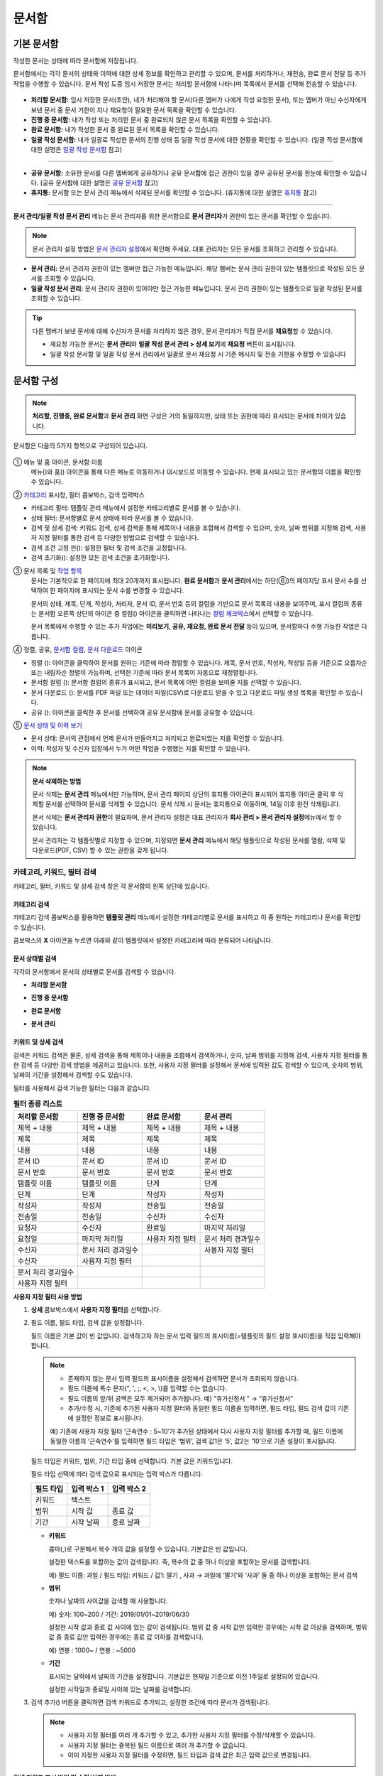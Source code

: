 .. _documents:

==========
문서함
==========

------------------
기본 문서함
------------------


작성한 문서는 상태에 따라 문서함에 저장됩니다.

문서함에서는 각각 문서의 상태와 이력에 대한 상세 정보를 확인하고 관리할 수 있으며, 문서를 처리하거나, 재전송, 완료 문서 전달 등 추가 작업을 수행할 수 있습니다. 문서 작성 도중 임시 저장한 문서는 처리할 문서함에 나타나며 목록에서 문서를 선택해 전송할 수 있습니다.

.. figure:: resources/document_inbox.png
   :alt: 문서함 메뉴
   :width: 700px


-  **처리할 문서함:** 임시 저장한 문서(초안), 내가 처리해야 할 문서(다른 멤버가 나에게 작성 요청한 문서), 또는 멤버가 아닌 수신자에게 보낸 문서 중 문서 기한이 지나 재요청이 필요한 문서 목록을 확인할 수 있습니다.

-  **진행 중 문서함:** 내가 작성 또는 처리한 문서 중 완료되지 않은 문서 목록을 확인할 수 있습니다.

-  **완료 문서함:** 내가 작성한 문서 중 완료된 문서 목록을 확인할 수 있습니다.

-  **일괄 작성 문서함:** 내가 일괄로 작성한 문서의 진행 상태 등 일괄 작성 문서에 대한 현황을 확인할 수 있습니다. (일괄 작성 문서함에 대한 설명은 `일괄 작성 문서함 <#bulksend-documents>`__\  참고)

--------------------------

- **공유 문서함:** 소유한 문서를 다른 멤버에게 공유하거나 공유 문서함에 접근 권한이 있을 경우 공유된 문서를 한눈에 확인할 수 있습니다. (공유 문서함에 대한 설명은 `공유 문서함 <#shared-documents>`__\  참고)

- **휴지통:** 문서함 또는 문서 관리 메뉴에서 삭제된 문서를 확인할 수 있습니다. (휴지통에 대한 설명은 `휴지통 <#trash>`__\  참고)

-------------------------

**문서 관리/일괄 작성 문서 관리** 메뉴는 문서 관리자를 위한 문서함으로 **문서 관리자**\ 가 권한이 있는 문서를 확인할 수 있습니다.

.. note::

   문서 관리자 설정 방법은  `문서 관리자 설정 <chapter2.html#docmanager-permissions>`__\ 에서 확인해 주세요. 대표 관리자는 모든 문서를 조회하고 관리할 수 있습니다.


-  **문서 관리:** 문서 관리자 권한이 있는 멤버만 접근 가능한 메뉴입니다. 해당 멤버는 문서 관리 권한이 있는 템플릿으로 작성된 모든 문서를 조회할 수 있습니다.

-  **일괄 작성 문서 관리:** 문서 관리자 권한이 있어야만 접근 가능한 메뉴입니다. 문서 관리 권한이 있는 템플릿으로 일괄 작성된 문서를 조회할 수 있습니다. 


.. tip::

   다른 멤버가 보낸 문서에 대해 수신자가 문서를 처리하지 않은 경우, 문서 관리자가 직접 문서를 **재요청**\ 할 수 있습니다. 

   - 재요청 가능한 문서는 **문서 관리**\ 와 **일괄 작성 문서 관리 > 상세 보기**\ 에 **재요청** 버튼이 표시됩니다.
   - 일괄 작성 문서함 및 일괄 작성 문서 관리에서 일괄로 문서 재요청 시 기존 메시지 및 전송 기한을 수정할 수 있습니다





---------------
문서함 구성
---------------

.. note::

   **처리할, 진행중, 완료 문서함**\ 과 **문서 관리** 화면 구성은 거의 동일하지만, 상태 또는 권한에 따라 표시되는 문서에 차이가 있습니다.


문서함은 다음의 5가지 항목으로 구성되어 있습니다.


.. figure:: resources/inbox_layout.png
   :alt: 문서함 형태
   :width: 700px


① 메뉴 및 홈 아이콘, 문서함 이름
   메뉴(|image2|)와 홈(|image3|) 아이콘을 통해 다른 메뉴로 이동하거나 대시보드로 이동할 수 있습니다. 현재 표시되고 있는 문서함의 이름을
   확인할 수 있습니다.

②  `카테고리 <#category>`__ 표시창, 필터 콤보박스, 검색 입력박스
   
- 카테고리 필터: 템플릿 관리 메뉴에서 설정한 카테고리별로 문서를 볼 수 있습니다.

- 상태 필터: 문서함별로 문서 상태에 따라 문서를 볼 수 있습니다.

- 검색 및 상세 검색: 키워드 검색, 상세 검색을 통해 제목이나 내용을 조합해서 검색할 수 있으며, 숫자, 날짜 범위를 지정해 검색, 사용자 지정 필터를 통한 검색 등 다양한 방법으로 검색할 수 있습니다.

- 검색 조건 고정 핀(|image18|): 설정한 필터 및 검색 조건을 고정합니다.

- 검색 초기화(|image19|): 설정한 모든 검색 조건을 초기화합니다. 

③ 문서 목록 및 `작업 항목 <#additional-work>`__
   문서는 기본적으로 한 페이지에 최대 20개까지 표시됩니다. **완료 문서함**\ 과 **문서 관리**\ 에서는 하단(⑥)의 페이지당 표시 문서 수를 선택하여 한 페이지에 표시되는 문서 수를 변경할 수 있습니다. 

   문서의 상태, 제목, 단계, 작성자, 처리자, 문서 ID, 문서 번호 등의 컬럼을 기반으로 문서 목록의 내용을 보여주며, 표시 컬럼의 종류는 문서함 오른쪽 상단의 아이콘 중 컬럼(|image4|) 아이콘을 클릭하면 나타나는 `컬럼 체크박스 <#document-column>`__\ 에서 선택할 수 있습니다. 

   문서 목록에서 수행할 수 있는 추가 작업에는 **미리보기, 공유, 재요청, 완료 문서 전달** 등이 있으며, 문서함마다 수행 가능한 작업은 다릅니다. 


④ 정렬, 공유, `문서함 컬럼 <#document-column>`__, `문서 다운로드 <#document-download>`__ 아이콘

- 정렬 (|image20|): 아이콘을 클릭하여 문서를 원하는 기준에 따라 정렬할 수 있습니다. 제목, 문서 번호, 작성자, 작성일 등을 기준으로 오름차순 또는 내림차순 정렬이 가능하며, 선택한 기준에 따라 문서 목록이 자동으로 재정렬됩니다. 

- 문서함 컬럼 (|image4|): 문서함 컬럼의 종류가 표시되고, 문서 목록에 어떤 컬럼을 보여줄 지를 선택할 수 있습니다.

- 문서 다운로드 (|image5|): 문서를 PDF 파일 또는 데이터 파일(CSV)로 다운로드 받을 수 있고 다운로드 파일 생성 목록을 확인할 수 있습니다. 
   
- 공유 (|image1|): 아이콘을 클릭한 후 문서를 선택하여 공유 문서함에 문서를 공유할 수 있습니다.


⑤ `문서 상태 및 이력 보기 <#history>`__

- 문서 상태: 문서의 관점에서 언제 문서가 만들어지고 처리되고 완료되었는 지를 확인할 수 있습니다.

- 이력: 작성자 및 수신자 입장에서 누가 어떤 작업을 수행했는 지를 확인할 수 있습니다.


.. note::

   **문서 삭제하는 방법**

   문서 삭제는 **문서 관리** 메뉴에서만 가능하며, 문서 관리 페이지 상단의 휴지통 아이콘이 표시되어 휴지통 아이콘 클릭 후 삭제할 문서를 선택하여 문서를 삭제할 수 있습니다. 문서 삭제 시 문서는 휴지통으로 이동하며, 14일 이후 완전 삭제됩니다.

   문서 삭제는 **문서 관리자 권한**\ 이 필요하며, 문서 관리자 설정은 대표 관리자가 **회사 관리 > 문서 관리자 설정**\ 메뉴에서 할 수 있습니다.

   문서 관리자는 각 템플릿별로 지정할 수 있으며, 지정되면 **문서 관리** 메뉴에서 해당 템플릿으로 작성된 문서를 열람, 삭제 및 다운로드(PDF, CSV) 할 수 있는 권한을 갖게 됩니다.


.. _category:

카테고리, 키워드, 필터 검색
~~~~~~~~~~~~~~~~~~~~~~~~~~~~~

카테고리, 필터, 키워드 및 상세 검색 창은 각 문서함의 왼쪽 상단에 있습니다.


카테고리 검색
-------------------

카테고리 검색 콤보박스를 활용하면 **템플릿 관리** 메뉴에서 설정한 카테고리별로 문서를 표시하고 이 중 원하는 카테고리나 문서를 확인할 수 있습니다.

콤보박스의 **X** 아이콘을 누르면 아래와 같이 템플릿에서 설정한 카테고리에 따라 분류되어 나타납니다.

.. figure:: resources/category_search.png
   :alt: 카테고리 검색 콤보박스
   :width: 500px


문서 상태별 검색
------------------------

각각의 문서함에서 문서의 상태별로 문서를 검색할 수 있습니다.

-  **처리할 문서함**

|image6|

-  **진행 중 문서함**

|image7|

-  **완료 문서함**

|image8|

-  **문서 관리**

|image9|



키워드 및 상세 검색
-----------------------------

검색은 키워드 검색은 물론, 상세 검색을 통해 제목이나 내용을 조합해서 검색하거나, 숫자, 날짜 범위를 지정해 검색, 사용자 지정 필터를 통한 검색 등 다양한 검색 방법을 제공하고 있습니다. 또한, 사용자 지정 필터를 설정해서 문서에 입력된 값도 검색할 수 있으며, 숫자의 범위, 날짜의 기간을 설정해서 검색할 수도 있습니다.

필터를 사용해서 검색 가능한 필터는 다음과 같습니다.

.. table:: **필터 종류 리스트**

   =================== ==================== =================== ===================
   처리할 문서함         진행 중 문서함         완료 문서함          문서 관리
   =================== ==================== =================== ===================
   제목 + 내용           제목 + 내용          제목 + 내용          제목 + 내용
   제목                  제목                 제목                제목
   내용                 내용                 내용                내용
   문서 ID              문서 ID              문서 ID             문서 ID 
   문서 번호            문서 번호            문서 번호            문서 번호
   템플릿 이름          템플릿 이름          단계                 단계
   단계                 단계                 작성자               작성자
   작성자               작성자                전송일               전송일
   전송일               전송일                수신자               수신자
   요청자               수신자               완료일                마지막 처리일
   요청일               마지막 처리일         사용자 지정 필터     문서 처리 경과일수                      
   수신자               문서 처리 경과일수                         사용자 지정 필터 
   수신자               사용자 지정 필터
   문서 처리 경과일수    
   사용자 지정 필터                                                    
   =================== ==================== =================== ===================

**사용자 지정 필터 사용 방법**

1. **상세** 콤보박스에서 **사용자 지정 필터**\ 를 선택합니다.

   |image10|

2. 필드 이름, 필드 타입, 검색 값을 설정합니다.

   필드 이름은 기본 값이 빈 값입니다. 검색하고자 하는 문서 입력 필드의 표시이름(=템플릿의 필드 설정 표시이름)을 직접 입력해야 합니다.

   .. note::

      - 존재하지 않는 문서 입력 필드의 표시이름을 설정해서 검색하면 문서가 조회되지 않습니다.

      - 필드 이름에 특수 문자(", ', ;, <, >, \\)를 입력할 수는 없습니다.

      - 필드 이름의 앞/뒤 공백은 모두 제거되어 추가됩니다. 예) “휴가신청서 ” → “휴가신청서”

      - 추가/수정 시, 기존에 추가된 사용자 지정 필터와 동일한 필드 이름을 입력하면, 필드 타입, 필드 검색 값이 기존에 설정한 정보로 표시됩니다.

      예) 기존에 사용자 지정 필터 ‘근속연수 : 5~10’가 추가된 상태에서 다시 사용자 지정 필터를 추가할 때, 필드 이름에 동일한 이름의 ‘근속연수’를 입력하면 필드 타입은 ‘범위’, 검색 값1은 ‘5’, 값2는 ‘10’으로 기존 설정이 표시됩니다.

   필드 타입은 키워드, 범위, 기간 타입 중에 선택합니다. 기본 값은 키워드입니다.

   필드 타입 선택에 따라 검색 값으로 표시되는 입력 박스가 다릅니다.

   ========= ============= =============
   필드 타입  입력 박스 1    입력 박스 2
   ========= ============= =============
   키워드     텍스트       
   범위       시작 값        종료 값
   기간       시작 날짜      종료 날짜
   ========= ============= =============


   -  **키워드**

      콤마(,)로 구분해서 복수 개의 값을 설정할 수 있습니다. 기본값은 빈 값입니다.

      설정한 텍스트를 포함하는 값이 검색됩니다. 즉, 복수의 값 중 하나 이상을 포함하는 문서를 검색합니다.

      예) 필드 이름: 과일 / 필드 타입: 키워드 / 값1: 딸기 , 사과 → 과일에 ‘딸기’와 ‘사과’ 둘 중 하나 이상을 포함하는 문서 검색

   -  **범위**

      숫자나 날짜의 사이값을 검색할 때 사용합니다. 

      예) 숫자: 100~200 / 기간: 2019/01/01~2019/06/30

      설정한 시작 값과 종료 값 사이에 있는 값이 검색됩니다. 범위 값 중 시작 값만 입력한 경우에는 시작 값 이상을 검색하며, 범위 값 중 종료
      값만 입력한 경우에는 종료 값 이하를 검색합니다. 

      예) 연봉 : 1000~ / 연봉 : ~5000

   -  **기간**

      표시되는 달력에서 날짜의 기간을 설정합니다. 기본값은 현재일 기준으로 이전 1주일로 설정되어 있습니다.

      설정한 시작일과 종료일 사이에 있는 날짜를 검색합니다.

3. 검색 추가(|image11|) 버튼을 클릭하면 검색 키워드로 추가되고, 설정한 조건에 따라 문서가 검색됩니다.

   .. note::

      - 사용자 지정 필터를 여러 개 추가할 수 있고, 추가한 사용자 지정 필터를 수정/삭제할 수 있습니다.

      - 사용자 지정 필터는 중복된 필드 이름으로 여러 개 추가할 수 없습니다.

      - 이미 지정한 사용자 지정 필터를 수정하면, 필드 타입과 검색 값은 최근 입력 값으로 변경됩니다.



**검색 키워드 표시 방법 및 수정/삭제 방법**

1. 검색 키워드는 **필드 이름 : 값**\ 의 형식으로 다음과 같이 추가됩니다.

   -  키워드: “근무형태 : 정규직 , 계약직”

   -  범위: “근속연수 : 5~10”

   -  기간: “근로계약기간_년월일 : 2018-01-01~2018-12-31“

2. 추가한 검색 키워드를 선택해서 사용자 지정 필터를 수정합니다. 
   수정 시에는 상세 검색 필터 항목이 “사용자 지정 필터”로 변경되고 선택한 필터의 필드 이름, 필드 타입, 검색 값이 표시됩니다.

3. 추가한 검색 키워드는 오른쪽의 **X**\ 아이콘을 클릭해 삭제합니다.


.. _additional_work:

문서함별 작업 항목
~~~~~~~~~~~~~~~~~~

각 문서함의 목록에서 수행할 수 있는 추가 작업에는 미리보기, 재요청, 완료 문서 전달 등이 있습니다.


-  **처리할 문서함**

   편집, 검토하기, 재요청, 미리보기, 수정, 취소, 공유, 완료 문서 전달 설정, 다운로드를 할 수 있습니다. 
   *반려된 문서 및 초안 문서는 삭제 가능합니다. 

-  **진행 중 문서함**

   재요청, 미리보기, 수정, 취소, 공유, 완료 문서 전달 설정, 다운로드를 할 수 있습니다.

-  **완료 문서함**

   미리보기, 공유, 새 문서 작성, 전달(완료 문서), 리마인더 설정, 다운로드를 할 수 있습니다.

-  **문서 관리**

   미리보기, 취소, 완료 문서 전달, 삭제, 새 문서 작성, 다운로드 및 문서를 삭제할 수 있습니다. 문서는 **문서 관리**\ 에서만 삭제할 수 있습니다.


.. _history:

상태 및 이력보기
~~~~~~~~~~~~~~~~

문서함 목록에서 문서를 선택하면 해당 문서의 상태와 이력을 화면 오른쪽에서 확인할 수 있습니다.

-  **문서 상태**\ : 워크플로우 단계별로 문서가 언제, 누구에 의해 작성/처리되었는지 표시

-  **이력**\ : 작성자 및 수신자 관점에서 시간 순으로 누가 어떤 작업을 수행했는지 표시

   .. figure:: resources/document_status.png
      :alt: 문서 상태 탭
      :width: 500px




.. _document_download:

문서 다운로드
~~~~~~~~~~~~~~~~

eformsign에서 작성된 문서는 **PDF로 다운로드**\ 하거나 입력된 내용을 포함한 문서 **데이터 파일**\ 을 별도로 다운로드할 수 있습니다. 

.. note::

   💡 **데이터 파일이란?**

   문서 내 입력된 내용을 포함하여 문서 제목, 문서 ID, 수신자 등 문서 메타데이터를 확인할 수 있는 파일로 CSV 파일 형식으로 다운로드됩니다. 

PDF 파일로 다운로드 
-------------------------------


1. **문서함/문서 관리** 메뉴에서 문서 다운로드(|image12|) 아이콘을 클릭합니다.
2. 문서 목록 왼쪽에 표시된 체크박스를 선택하여 다운로드할 문서를 선택합니다.
3. **문서 다운로드** 버튼을 클릭합니다.
4. 문서 다운로드 팝업에서 **감사추적증명서 포함** 여부를 선택하고 **다운로드** 버튼을 클릭합니다.

.. figure:: resources/download_popup.png
   :alt: 문서 다운로드 팝업
   :width: 400px

.. tip::

   💡 **문서 PDF 파일 20개 이상 다운로드하는 방법**

   문서함에는 기본 20개의 문서가 목록에 표시되며, 문서 다운로드 시에도 기본 20개 단위로 다운로드됩니다.
   아래의 방법을 활용하시면 최대 100건의 문서를 한번에 다운로드할 수 있습니다. 

   1. **문서함/문서 관리** 메뉴의 화면 하단에서 목록에 표시되는 문서 개수를 선택할 수 있습니다.

   .. figure:: resources/document-list-100.png
      :alt: 문서함 목록 100개씩 보기
      :width: 700px


   2. **50개씩 보기** 또는 **100개씩 보기**\ 를 선택합니다. 

   3. 오른쪽 상단의 문서 다운로드(|image12|) 아이콘을 클릭합니다.
   4. 문서 목록 왼쪽에 표시된 체크박스를 모두 선택한 후 **문서 다운로드** 버튼을 클릭합니다.
   5. 문서 다운로드 팝업에서 **감사추적증명서 포함** 여부를 선택하고 파일명을 입력한 후 **생성하기** 버튼을 클릭합니다.
   6. **다운로드 파일 생성 목록** 팝업에서 **새로 고침**\ 을 클릭합니다. 

   .. figure:: resources/document-download-popup.png
      :alt: 문서 다운로드 생성 목록1
      :width: 600px

   7. 다운로드 버튼이 활성화된 것을 확인할 수 있습니다. **다운로드** 버튼을 클릭하면 문서가 다운로드됩니다.

   .. figure:: resources/document-download-popup1.png
      :alt: 문서 다운로드 생성 목록2
      :width: 600px

   ❗ 20개 이상의 문서를 PDF 파일로 다운로드할 경우, 다운로드 파일 생성 목록(|image17|)에서 다운로드 및 확인할 수 있습니다. 




데이터 파일 다운로드
-------------------------------


1. **완료 문서함/문서 관리** 메뉴에서 데이터 파일 생성(|image14|) 아이콘을 클릭합니다.
2. 문서 목록 왼쪽에 표시된 체크박스를 선택하여 다운로드할 문서를 선택합니다.
3. **데이터 파일 생성** 버튼을 클릭합니다.
4. **데이터 파일 생성** 팝업에서 문서 정보와 입력 항목을 선택하고 파일명 및 비밀번호를 입력합니다.

   - **문서 정보:** 문서 제목, 문서 ID, 문서 번호, 단계, 작성자 등 문서에 대한 기본 정보를 선택합니다. 
   - **입력 항목:** 선택한 문서에 포함된 모든 입력 항목의 목록(최대 512개)이 표시됩니다. 데이터를 추출할 입력 항목을 선택하거나 입력된 모든 데이터를 다운로드하려면 모두 선택을 선택합니다.  

.. figure:: resources/cvs_file_popup.png
   :alt: 데이터파일 생성 팝업
   :width: 400px

5. **생성** 버튼을 클릭합니다.

6. **다운로드 파일 생성 목록** 팝업에서 왼쪽 하단의 새로 고침을 클릭하면 **다운로드** 버튼이 활성화됩니다. **다운로드**\ 를 클릭하면 파일이 다운로드됩니다. 
   *데이터 용량에 따라 파일 생성 시 시간이 소요될 수 있습니다.
 
   .. figure:: resources/cvs_file_list_popup.png
      :alt: 데이터파일 생성 목록 팝업
      :width: 600px


.. note::

   **다운로드 파일 생성 목록**

   다운로드 파일 생성 목록(|image17|) 아이콘을 클릭하면 이미 생성된 파일, 생성 중인 파일 목록을 확인할 수 있습니다. 
   파일이 생성 중일 경우 중도에 취소할 수 있으며, 생성 완료된 문서는 목록에서 다시 다운로드하거나 삭제할 수 있습니다. 다운로드 파일은 생성된 후 7일 이내에 언제든지 다시 다운로드할 수 있으며, 7일 후에는 자동 삭제됩니다. 

   .. figure:: resources/cvs_file_list_popup1.png
      :alt: 데이터파일 생성 목록 팝업
      :width: 600px


.. tip::

   **일괄 작성 문서함/일괄 작성 문서 관리에서 문서 다운로드하기**

   일괄 작성으로 보낸 문서는 일괄 작성 문서함에서 다운로드할 수 있습니다.

   1. **일괄 작성 문서함** 목록에서 다운로드할 문서의 **상세 보기**\ 를 클릭합니다.

   2. 다운로드할 문서를 목록에서 선택한 후 **문서 다운로드** 또는 **데이터 파일 생성**\ 을 클릭합니다. 

   .. figure:: resources/bulksend_download.png
      :alt: 데이터파일 생성 목록 팝업
      :width: 700px



.. _set_reminder:

리마인더 설정하기
~~~~~~~~~~~~~~~~~~~~~~~~~~~~~

완료 문서함에서는 문서에 대한 리마인더가 필요한 경우 알림을 설정할 수 있습니다. 예를 들어, 갱신 계약이 필요한 경우 갱신일자가 도래했음을 알려주는 알림을 설정할 수 있습니다. 

1. 완료 문서함으로 이동합니다.
2. 리마인더를 설정할 문서 제목 아래 리마인더 설정 버튼을 클릭합니다.

   .. figure:: resources/set_reminder.png
      :alt: 완료문서함-리마인더 설정
      :width: 600px

3. 리마인더 알림 설정 팝업에서 알림일, 메시지, 수신자를 설정합니다. 수신자는 그룹 또는 멤버만 선택할 수 있습니다.

   .. figure:: resources/set_reminder_popup.png
      :alt: 리마인더 설정 팝업
      :width: 500px

4. 저장 버튼을 클릭하면 리마인더 설정이 완료됩니다.
5. 설정된 알림은 설정된 시간에 수신자의 이메일로 전송됩니다.

.. note::

   리마인더가 설정된 경우 문서 제목 아래 버튼명이 **리마인더 수정**\ 으로 변경되며, **리마인더 수정**\ 을 클릭하여 설정 사항을 변경할 수 있습니다. 

   .. figure:: resources/edit_reminder.png
      :alt: 리마인더 수
      :width: 400px


.. _document_delete:

문서 삭제하기
~~~~~~~~~~~~~

eformsign에서는 지정된 관리자만 문서를 삭제할 수 있습니다.

1. 문서함 목록에서 오른쪽 상단에 있는 삭제(|image13|) 아이콘을 클릭합니다.

2. 삭제할 문서를 선택한 후 **삭제** 버튼을 클릭합니다.

3. 삭제 확인 팝업창에서 **예**\ 를 클릭하면 문서가 삭제됩니다.

.. _document_column:

문서함 컬럼 설정
~~~~~~~~~~~~~~~~

문서함 오른쪽 상단의 아이콘 중 컬럼(|image4|) 아이콘을 클릭하면 목록에서 어떤 컬럼을 표시할 지 선택할 수 있습니다.

   .. figure:: resources/column_type.png
      :alt: 문서함 컬럼 설정 아이콘

---------------------------------------------------

.. _myfiles:

-----------------
내 파일 보관함
-----------------

**내 파일 보관함**\ 에는 **내 파일로 문서 작성** 시 **문서 시작하기** 전 단계에서 **내 파일 보관함에 저장**\ 을 클릭하여 저장한 파일이 보관됩니다. 

**내 파일로 문서 작성**\ 을 통해 설정한 문서를 저장한 후 매번 새로 만들 필요없이 템플릿처럼 활용할 수 있습니다.


1. 사이드바 메뉴 또는 대시보드에서 **내 파일 보관함**\ 을 클릭하여 이동합니다.

   .. figure:: resources/myfile-menu.png
      :alt: 내 파일 보관함 메뉴
      :width: 700px


2. 저장된 파일 목록에서 원하는 파일의 **열기** 버튼을 클릭합니다.


   .. figure:: resources/myfile-documentlist.png
      :alt: 내파일 보관함
      :width: 700px


3. **내 파일로 문서 작성** 화면에서 문서를 수정한 후 전송합니다.


.. tip::

   **내 파일로 문서 작성**\ 을 클릭하면 파일 선택 팝업에서 **내 컴퓨터에서 파일을 선택**\ 하거나 **최근 파일**\ 을 선택할 수 있습니다. 이때 최근 파일에는 **내 파일 보관함**\ 에 저장된 파일이 최신순으로 표시됩니다.



.. note::

   내 파일로 문서 작성하는 방법은 `내 파일로 문서 작성하기 <chapter3.html#id2>`__ 를 참고해 주세요.


--------------------------------------------------

.. _bulksend_documents:

-------------------------
일괄 작성 문서함
-------------------------

일괄 작성 문서함에서는 일괄 작성으로 대량 전송한 문서를 한 눈에 볼 수 있습니다. 일괄 작성한 문서의 진행 상황을 확인하고, 예약 전송 변경, 취소 또는 재요청 등을 할 수 있습니다. 

.. figure:: resources/bulksend-documents.png
   :alt: 일괄 작성 문서함




**일괄 작성 시 엑셀 업로드 파일 다운로드**

일괄 작성 시 엑셀 파일 업로드를 통해 일괄 작성 데이터를 입력한 경우, 일괄 작성 문서함에서 해당 엑셀 파일을 다운로드 받을 수 있습니다. 
엑셀 파일 업로드한 일괄 작성 문서의 경우 아래와 같이 문서함에 **다운로드** 링크가 표시됩니다. 
다운로드를 클릭한 후 다운로드 사유 입력하고 다운로드 버튼을 클릭하면 파일이 다운로드 됩니다. 

※다운로드 사유는 **회사 관리 > 활동 이력 관리** 메뉴의 **다운로드 이력** 화면에 기록됩니다.


.. figure:: resources/bulksend-documents-excel-download.png
   :alt: 일괄 작성 문서함-엑셀 다운로드



**일괄 작성 문서 예약 변경**

아직 전송이 안된 예약 전송 문서는 일괄 작성 문서함에서 예약 변경을 할 수 있습니다. 
예약 변경이 가능한 문서는 아래와 같이 목록에 버튼이 표시됩니다. 예약 변경 또는 문서 전송 취소를 할 수 있습니다. 


.. figure:: resources/bulksend-schedule-change.png
   :alt: 일괄 작성 문서함-예약 변경



**일괄 작성 문서 - 상세 보기**


일괄 작성한 문서 목록에서 **상세 보기**\ 를 클릭하면 전송된 문서의 응답 여부, 단계 상태 등을 확인할 수 있습니다.

.. figure:: resources/bulksend-documents.png
   :alt: 일괄 작성 문서함


- 문서의 응답/미응답 여부 확인
- 일괄 또는 개별 재요청, 문서 취소, 다운로드(PDF, CSV 파일) 가능
- 문서별 단계, 상태 및 이력 확인 가능

.. figure:: resources/bulksend-documents-detail.png
   :alt: 일괄 작성 문서함-상세보기

.. caution::

   **재요청 시 수신자 정보를 수정해서 보낼 수 있나요?** 

   일괄로 재요청 시 수신자 정보는 수정할 수 없으며, 처음 입력한 이메일 주소 또는 휴대폰 번호로 전송됩니다.

   수신자 정보를 변경해야 할 경우 개별로 재요청 버튼을 클릭하여 재요청해야 합니다.
   개별로 재요청 시 이메일 주소 또는 휴대폰 번호를 수정하여 전송할 수 있습니다. 



.. note::

   한번에 대량으로 문서를 전송할 수 있는 문서 일괄 작성 방법은 `일괄 작성으로 문서 대량 전송하기 <chapter3.html#bulksend>`__ 를 참고해 주세요.



--------------------------------------------------


.. _shared_documents:

-------------------------
공유 문서함
-------------------------

공유 문서함에서는 공유 문서함을 만들어 내가 소유한 문서를 다른 멤버들과 공유하거나 다른 멤버들이 나에게 공유한 문서를 확인할 수 있습니다. 

.. figure:: resources/shared-documents-box.png
   :alt: 공유 문서함

멤버는 공유 문서함 메뉴에서 공유 문서함을 생성할 수 있으며 해당 공유 문서함에 접근할 수 있는 멤버 또는 그룹을 선택할 수 있습니다.

공유 문서함에 추가하고 싶은 문서가 있다면 처리할 문서함, 진행 중 문서함 또는 완료 문서함에서 원하는 문서를 공유 문서함에 추가할 수 있습니다.


**공유 문서함 만들기**

1. 사이드바 메뉴에서 공유 문서함을 클릭합니다.
2. 공유 문서함 추가 버튼을 클릭하여 공유 문서함 폴더를 생성합니다.
3. 팝업창에 문서함 이름 및 설명을 입력하고 문서함 접근 권한을 부여할 멤버/그룹을 선택합니다.

.. figure:: resources/create-shared-documentbox.png
   :alt: 공유 문서함 만들기

4. 생성된 공유 문서함 옆의 더보기(⋯) 버튼을 클릭해 문서함에 대한 설정을 합니다.

   .. figure:: resources/shared-documentbox-setting.png
      :alt: 공유 문서함 설정

   - **일반 설정:** 문서함 이름, 설명, 문서함에 접근 권한이 부여된 멤버를 설정합니다.

   - **자동 공유 규칙 설정:** 해당 문서함에 자동으로 공유될 문서에 대한 규칙을 설정합니다.
      문서 제목에 포함된 문구와 문서 종류를 설정하면 규칙에 따라 자동으로 공유 문서함에 문서가 공유됩니다. 

      예를 들어, 문서 제목에 포함된 문구를 "계약서"로 설정하고 문서 종류를 "템플릿 없이 내 파일로 작성된 문서"로 설정하면 내 파일로 작성된 문서 중 문서 제목에서 "계약서"가 포함된 문서는 해당 문서함에 공유됩니다.


   - **소유자 변경:** 해당 공유 문서함의 소유자를 변경합니다.

   .. note::

      ❗공유 문서함을 생성한 멤버는 자동으로 해당 공유 문서함의 소유자가 됩니다.

   - **삭제:** 공유 문서함을 삭제합니다. 문서함을 삭제할 경우 문서함에 공유된 모든 문서가 공유 해제됩니다.

.. tip::

   **Tip. 자동 공유 규칙 설정 방법**

   1. 자동 공유 규칙을 설정하고자 하는 공유 문서함 옆의 더 보기(⋯) 버튼을 클릭하고 자동 공유 규칙 설정 옵션을 클릭합니다.

   2. 팝업창에서 해당 공유 문서함에 특정 문서를 자동으로 공유하기 위한 규칙을 설정합니다. 아래 두 가지 조건을 각각 또는 모두 설정할 수 있습니다.

      - **문서 제목에 포함된 문구:** 문구를 추가하면 해당 문구가 문서 제목에 포함된 문서가 자동으로 공유 문서함에 추가됩니다. 여러 개의 문구를 설정할 수 있으며, 설정한 문구 중 하나의 문구만 문서 제목에 포함되면 해당 문서가 공유됩니다.

      - **문서 종류:** 공유하고자 하는 템플릿 이름을 선택하면 해당 템플릿으로 문서 작성 시 공유 문서함에 자동으로 공유됩니다. 템플릿 없이 내 파일로 작성한 문서를 선택하면 내 파일로 작성한 문서 모두 또는 문서 제목에 포함된 문구에 설정된 문구가 있을 경우 해당 문구가 포함된 문서가 공유 문서함에 공유됩니다.

      예를 들어, 문서 제목에 포함된 문구를 "계약서"로 설정하고 문서 종류를 "템플릿 없이 내 파일로 작성된 문서"로 설정하면 내 파일로 작성된 문서 중 문서 제목에서 "계약서"가 포함된 문서는 해당 문서함에 공유됩니다.

      .. figure:: resources/shared-rule-setting.png
         :alt: 자동 공유 규칙
         :width: 400px



**공유 문서함에 문서 추가하기**  

.. note::

   작성된 문서는 **처리할 문서함, 진행 중 문서함, 완료 문서함**\ 에서 공유할 수 있습니다. 

1. 문서함으로 이동합니다. 
2. 문서 이름 아래의 **공유**\ 를 클릭한 후 공유할 공유 문서함을 선택합니다.

   .. figure:: resources/share-document.png
      :alt: 문서 공유하기

.. tip::

   문서함 목록에서 여러 개의 문서를 동시에 공유하려면 문서함 우측 상단의 **공유 아이콘**\ (|image1|)을 클릭합니다.
   공유할 문서를 체크한 후 **공유** 버튼을 클릭하고 공유할 문서함을 선택합니다.


--------------------------------------------------

.. _trash:

-------------------------
휴지통
-------------------------

내가 작성한 문서 또는 문서 관리 권한이 있는 문서를 삭제하거나 설정에 의해 문서의 보관 기간이 지난 경우, 해당 문서는 휴지통으로 이동됩니다. 
휴지통으로 이동된 문서는 14일 동안 보관되며 이후 완전 삭제됩니다. 

.. figure:: resources/trash.png
   :alt: 휴지통

**①   문서 검색 및 필터**

휴지통에 있는 문서를 카테고리, 문서 상태, 키워드 등으로 검색하거나 정렬할 수 있습니다. 

- 카테고리 필터: 템플릿 관리 메뉴에서 설정한 카테고리별로 문서를 볼 수 있습니다.
- 상태 필터: 삭제 이전 문서 상태에 따라 문서를 볼 수 있습니다.
- 검색 및 상세 검색: 키워드 검색, 상세 검색을 통해 제목이나 내용을 조합해서 검색할 수 있으며, 숫자, 날짜 범위를 지정해 검색, 사용자 지정 필터를 통한 검색 등 다양한 방법으로 검색할 수 있습니다.
- 검색 조건 고정 핀(|image18|): 설정한 필터 및 검색 조건을 고정합니다.
- 검색 초기화(|image19|): 설정한 모든 검색 조건을 초기화합니다. 
- 정렬 (|image20|): 아이콘을 클릭하여 문서를 특정 기준에 따라 정렬할 수 있습니다. 제목, 문서 번호, 작성자, 작성일 등을 기준으로 오름차순 또는 내림차순 정렬이 가능하며, 선택한 기준에 따라 문서 목록이 자동으로 재정렬됩니다. 
- 문서함 컬럼(|image4|): 아이콘을 클릭하면 문서함 컬럼의 종류가 표시되고, 문서 목록에 어떤 컬럼을 보여줄 지를 선택할 수 있습니다.


**②   문서 복원, 삭제 등 작업**

문서 선택 시 버튼이 활성화되며, 선택한 문서에 대한 다양한 작업을 수행할 수 있습니다. 

- 복원: 선택한 문서를 복원합니다. 복원 버튼 클릭 시 문서는 기존에 있던 문서함으로 돌아갑니다.
- 완전 삭제: 선택한 문서를 시스템에서 완전 삭제합니다. 본인이 삭제한 문서만 완전 삭제 가능합니다.
- 문서 다운로드: 문서를 PDF 파일로 다운로드합니다. 다운로드 시 사유를 입력해야 합니다.
- 데이터 파일 생성: 문서 내 입력된 데이터를 CSV파일로 생성합니다.
- 데이터 파일 생성 목록: 데이터 파일 생성을 통해 생성된 파일 목록을 확인할 수 있으며, 데이터 파일을 다운로드 할 수 있습니다. 


**③   문서 목록 및 작업 항목**

문서는 한 페이지에 최대 20개까지 표시됩니다. 문서 제목, 삭제 시 마지막 문서 상태, 작성자, 삭제자를 확인할 수 있습니다. 
문서 목록에서 수행할 수 있는 추가 작업에는 미리보기, 복원, 완전 삭제 등이 있습니다.



.. caution::

   **유의사항**   

   - 휴지통 메뉴는 모든 멤버에게 표시되지만, 권한에 따라(대표 관리자, 문서 관리자, 멤버) 보여지는 문서 목록과 가능한 작업이 다릅니다.
   - 삭제된 문서는 휴지통에 14일 동안 보관 후 완전 삭제되며, 수동으로 완전 삭제 또는 복원도 가능합니다.
   - 문서 복원은 수동으로 삭제된 문서에 대해서만 가능합니다.
   - 휴지통에 보관된 문서 중 본인이 삭제한 문서는 완전 삭제를 할 수 있으며, 자동 삭제된 문서는 대표 관리자 또는 문서 관리자만 완전 삭제 가능합니다.
   - 완전 삭제된 문서는 복원이 불가합니다. 
   - 권한에 따라 삭제할 수 있는 문서는 다음과 같습니다.
   
      - 대표 관리자: 문서 관리 메뉴에서 확인할 수 있는 멤버가 작성한 모든 문서
      - 문서 관리자: 문서 관리 메뉴에서 삭제 권한을 부여받은 문서
      - 멤버: 처리할 문서함에서 본인이 작성한 초안 및 본인이 작성한 문서 중 본인에게 반려된 문서



.. |image1| image:: resources/share_icon.png
   :width: 25px
.. |image2| image:: resources/menu_icon_2.png
   :width: 25px
.. |image3| image:: resources/home_icon_2.png
   :width: 25px
.. |image4| image:: resources/column_icon.png
   :width: 35px
.. |image5| image:: resources/download_icon.png
   :width: 90px
.. |image6| image:: resources/actionrequiredbox-status-search.png
   :width: 700px
.. |image7| image:: resources/inprocessbox-status-search.png
   :width: 700px
.. |image8| image:: resources/completedbox-status-search.png
   :width: 700px
.. |image9| image:: resources/documentmanage_status_search.png
   :width: 700px
.. |image10| image:: resources/userdefined_search1.png
.. |image11| image:: resources/searchplus.png
.. |image12| image:: resources/pdf_download_icon.png
   :width: 25px
.. |image13| image:: resources/delete_icon1.png
.. |image14| image:: resources/csv_download_icon.png
   :width: 25px
.. |image17| image:: resources/csv_file_list_icon.png
   :width: 25px
.. |image18| image:: resources/pin_icon.png
   :width: 25px
.. |image19| image:: resources/clear_icon.png
   :width: 25px   
.. |image20| image:: resources/sorting_icon.png
   :width: 25px   
